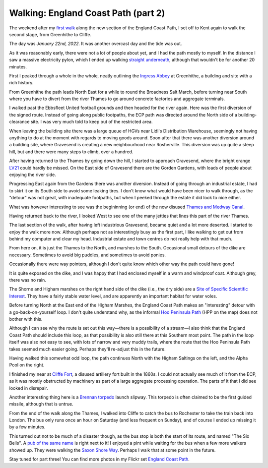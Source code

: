 Walking: England Coast Path (part 2)
====================================

.. articleMetaData::
   :Where: London, UK
   :Date: 2022-02-15 14:30 Europe/London
   :Tags: hiking, nature
   :Short: ecp2

The weekend after my `first walk </england-coast-path-1.html>`_ along the new
section of the England Coast Path, I set off to Kent again to walk the second
stage, from Greenhithe to Cliffe.

The day was *January 22nd, 2022*. It was another overcast day and the tide was
out.

.. image:: https://live.staticflickr.com/65535/51851326482_0ceae4c301_c_d.jpg
   :title: River Living

As it was reasonably early, there were not a lot of people about yet, and I
had the path mostly to myself. In the distance I saw a massive electricity
pylon, which I ended up walking `straight underneath
<https://www.flickr.com/photos/derickrethans/51852294756/in/album-72177720296328303/>`_,
although that wouldn't be for another 20 minutes.

First I peaked through a whole in the whole, neatly outlining the `Ingress
Abbey <https://en.wikipedia.org/wiki/Ingress_Abbey>`_ at Greenhithe, a
building and site with a rich history.

From Greenhithe the path leads North East for a while to round the Broadness
Salt March, before turning near South where you have to divert from the river
Thames to go around concrete factories and aggregate terminals.

I walked past the Ebbsfleet United football grounds and then headed for the
river again. Here was the first diversion of the signed route. Instead of
going along public footpaths, the ECP path was directed around the North side
of a building-clearance site. I was very much told to keep out of the
restricted area.

.. image:: https://live.staticflickr.com/65535/51852949050_0507c02e5b_c_d.jpg
   :title: Restricted Area

When leaving the building site there was a large queue of HGVs near Lidl's
Distribution Warehouse, seemingly not having anything to do at the moment with
regards to moving goods around. Soon after that there was another diversion
around a building site, where Gravesend is creating a new neighbourhood near
Rosherville. This diversion was up quite a steep hill, but and there
were many steps to climb, over a hundred.

After having returned to the Thames by going down the hill, I started to
approach Gravesend, where the bright orange `LV21
<https://lv21.co.uk/about/>`_ could hardly be missed. On the East side of
Gravesend there are the Gorden Gardens, with loads of people about enjoying
the river side.

.. image:: https://live.staticflickr.com/65535/51851332687_5f23d5daa3_c_d.jpg
   :title: Water Breaks

Progressing East again from the Gardens there was another diversion. Instead
of going through an industrial estate, I had to skirt it on its South side to
avoid some leaking tires. I don't know what would have been nicer to walk
through, as the "detour" was not great, with inadequate footpaths, but when I
peeked through the estate it did look to nice either.

What was however interesting to see was the begininning (or end) of the now
disused `Thames and Medway Canal
<https://en.wikipedia.org/wiki/Thames_and_Medway_Canal>`_.

Having returned back to the river, I looked West to see one of the many
jetties that lines this part of the river Thames.

.. image:: https://live.staticflickr.com/65535/51852375378_699db7175c_c_d.jpg
   :title: Loading and Unloading

The last section of the walk, after having left industrious Gravesend, became
quiet and a lot more deserted. I started to enjoy the walk more now. Although
perhaps not as interestingly busy as the first part, I like walking to get out
from behind my computer and clear my head. Industrial estate and town centres
do not really help with that much.

.. image:: https://live.staticflickr.com/65535/51852626614_65c32def93_w_d.jpg
   :title: It's This Way
   :align: left

From here on, it is just the Thames to the North, and marshes to the South.
Occasional small detours of the dike are necessary. Sometimes to avoid big
puddles, and sometimes to avoid ponies.

Occasionally there were way pointers, although I don't quite know which other
way the path could have gone!

It is quite exposed on the dike, and I was happy that I had enclosed myself in
a warm and windproof coat. Although grey, there was no rain.

The Shorne and Higham marshes on the right hand side of the dike (i.e., the
dry side) are a `Site of Specific Scientific Interest
<https://en.wikipedia.org/wiki/Site_of_Special_Scientific_Interest>`_. They
have a fairly stable water level, and are apparently an important habitat for
water voles.

.. image:: /images/content/ecp-weird-loop.jpg
   :title: Weird Loop
   :align: right


Before turning North at the East end of the Higham Marshes, the England Coast
Path makes an "interesting" detour with a go-back-on-yourself loop. I don't
quite understand why, as the informal `Hoo Peninsula Path
<http://www.gps-routes.co.uk/routes/home.nsf/RoutesLinksWalks/hoo-peninsula-path-walking-route>`_
(HPP on the map) does not bother with this.

Although I can see why the route is set out this way—there is a possibility of
a stream—I also think that the England Coast Path should include this loop, as
that possibility is also still there at this Southern most point. The path in
the loop itself was also not easy to see, with lots of narrow and very muddy
trails, where the route that the Hoo Peninsula Path takes seemed much easier
going. Perhaps they'll re-adjust this in the future.

Having walked this somewhat odd loop, the path continues North with the Higham
Saltings on the left, and the Alpha Pool on the right.

.. image:: https://live.staticflickr.com/65535/51852957000_8bf6a67dd8_c_d.jpg
   :title: Higham Saltings

I finished my near at `Cliffe Fort
<https://en.wikipedia.org/wiki/Cliffe_Fort>`_, a disused artillery fort built
in the 1860s. I could not actually see much of it from the ECP, as it was
mostly obstructed by machinery as part of a large aggregate processing
operation. The parts of it that I did see looked in disrepair.

Another interesting thing here is a `Brennan torpedo
<https://en.wikipedia.org/wiki/Brennan_torpedo>`_ launch slipway. This torpedo
is often claimed to be the first guided missile, although that is untrue.

From the end of the walk along the Thames, I walked into Cliffe to catch the
bus to Rochester to take the train back into London. The bus only runs once an
hour on Saturday (and less frequent on Sunday), and of course I ended up
missing it by a few minutes.

This turned out not to be much of a disaster though, as the bus stop is both
the start of its route, and named "The Six Bells". A `pub of the same name
<https://www.sixbellscliffe.co.uk/>`_ is right next to it! I enjoyed a pint
while waiting for the bus when a few more walkers showed up. They were walking
the `Saxon Shore Way
<https://hiking.waymarkedtrails.org/#route?id=8864&type=relation&map=10.0/51.1621/0.8872>`_.
Perhaps I walk that at some point in the future.

Stay tuned for part three! You can find more photos in my Flickr set
`England Coast Path
<https://www.flickr.com/photos/derickrethans/albums/72177720296328303>`_.
